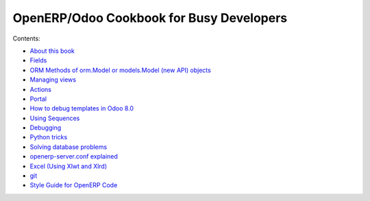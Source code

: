 .. OpenERP Programming documentation master file, created by
   sphinx-quickstart on Sun May  5 23:03:14 2013.
   You can adapt this file completely to your liking, but it should at least
   contain the root `toctree` directive.

OpenERP/Odoo Cookbook for Busy Developers
=========================================

Contents:

- `About this book <intro.rst>`_
- `Fields <fields.rst>`_
- `ORM Methods of orm.Model or models.Model (new API) objects <methods.rst>`_
- `Managing views <views.rst>`_
- `Actions <actions.rst>`_
- `Portal <portal.rst>`_
- `How to debug templates in Odoo 8.0 <templates.rst>`_
- `Using Sequences <sequences.rst>`_
- `Debugging <debug.rst>`_
- `Python tricks <tricks.rst>`_
- `Solving database problems <admin.rst>`_
- `openerp-server.conf explained <appendix_B.rst>`_
- `Excel (Using Xlwt and Xlrd) <excel.rst>`_
- `git <git.rst>`_
- `Style Guide for OpenERP Code <standard.rst>`_



